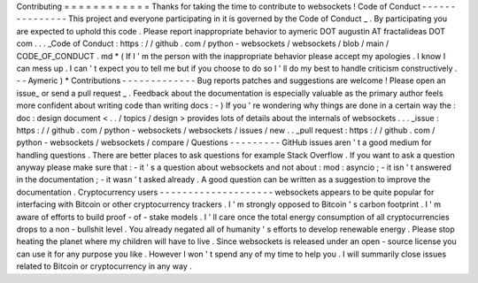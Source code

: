 Contributing
=
=
=
=
=
=
=
=
=
=
=
=
Thanks
for
taking
the
time
to
contribute
to
websockets
!
Code
of
Conduct
-
-
-
-
-
-
-
-
-
-
-
-
-
-
-
This
project
and
everyone
participating
in
it
is
governed
by
the
Code
of
Conduct
_
.
By
participating
you
are
expected
to
uphold
this
code
.
Please
report
inappropriate
behavior
to
aymeric
DOT
augustin
AT
fractalideas
DOT
com
.
.
.
_Code
of
Conduct
:
https
:
/
/
github
.
com
/
python
-
websockets
/
websockets
/
blob
/
main
/
CODE_OF_CONDUCT
.
md
*
(
If
I
'
m
the
person
with
the
inappropriate
behavior
please
accept
my
apologies
.
I
know
I
can
mess
up
.
I
can
'
t
expect
you
to
tell
me
but
if
you
choose
to
do
so
I
'
ll
do
my
best
to
handle
criticism
constructively
.
-
-
Aymeric
)
*
Contributions
-
-
-
-
-
-
-
-
-
-
-
-
-
Bug
reports
patches
and
suggestions
are
welcome
!
Please
open
an
issue_
or
send
a
pull
request
_
.
Feedback
about
the
documentation
is
especially
valuable
as
the
primary
author
feels
more
confident
about
writing
code
than
writing
docs
:
-
)
If
you
'
re
wondering
why
things
are
done
in
a
certain
way
the
:
doc
:
design
document
<
.
.
/
topics
/
design
>
provides
lots
of
details
about
the
internals
of
websockets
.
.
.
_issue
:
https
:
/
/
github
.
com
/
python
-
websockets
/
websockets
/
issues
/
new
.
.
_pull
request
:
https
:
/
/
github
.
com
/
python
-
websockets
/
websockets
/
compare
/
Questions
-
-
-
-
-
-
-
-
-
GitHub
issues
aren
'
t
a
good
medium
for
handling
questions
.
There
are
better
places
to
ask
questions
for
example
Stack
Overflow
.
If
you
want
to
ask
a
question
anyway
please
make
sure
that
:
-
it
'
s
a
question
about
websockets
and
not
about
:
mod
:
asyncio
;
-
it
isn
'
t
answered
in
the
documentation
;
-
it
wasn
'
t
asked
already
.
A
good
question
can
be
written
as
a
suggestion
to
improve
the
documentation
.
Cryptocurrency
users
-
-
-
-
-
-
-
-
-
-
-
-
-
-
-
-
-
-
-
-
websockets
appears
to
be
quite
popular
for
interfacing
with
Bitcoin
or
other
cryptocurrency
trackers
.
I
'
m
strongly
opposed
to
Bitcoin
'
s
carbon
footprint
.
I
'
m
aware
of
efforts
to
build
proof
-
of
-
stake
models
.
I
'
ll
care
once
the
total
energy
consumption
of
all
cryptocurrencies
drops
to
a
non
-
bullshit
level
.
You
already
negated
all
of
humanity
'
s
efforts
to
develop
renewable
energy
.
Please
stop
heating
the
planet
where
my
children
will
have
to
live
.
Since
websockets
is
released
under
an
open
-
source
license
you
can
use
it
for
any
purpose
you
like
.
However
I
won
'
t
spend
any
of
my
time
to
help
you
.
I
will
summarily
close
issues
related
to
Bitcoin
or
cryptocurrency
in
any
way
.
